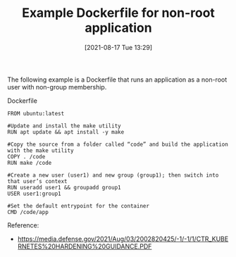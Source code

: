 #+TITLE: Example Dockerfile for non-root application
#+DATE: [2021-08-17 Tue 13:29]

The following example is a Dockerfile that runs an application as a non-root user with non-group membership. 


Dockerfile
#+BEGIN_EXAMPLE
FROM ubuntu:latest
 
#Update and install the make utility
RUN apt update && apt install -y make
 
#Copy the source from a folder called “code” and build the application with the make utility
COPY . /code
RUN make /code
 
#Create a new user (user1) and new group (group1); then switch into that user’s context
RUN useradd user1 && groupadd group1
USER user1:group1
 
#Set the default entrypoint for the container
CMD /code/app
#+END_EXAMPLE

Reference:
+ https://media.defense.gov/2021/Aug/03/2002820425/-1/-1/1/CTR_KUBERNETES%20HARDENING%20GUIDANCE.PDF
